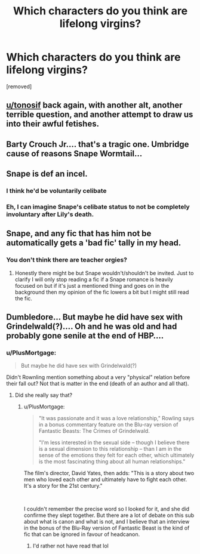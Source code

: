 #+TITLE: Which characters do you think are lifelong virgins?

* Which characters do you think are lifelong virgins?
:PROPERTIES:
:Score: 0
:DateUnix: 1621058257.0
:DateShort: 2021-May-15
:FlairText: Discussion
:END:
[removed]


** [[/u/tonosif][u/tonosif]] back again, with another alt, another terrible question, and another attempt to draw us into their awful fetishes.
:PROPERTIES:
:Author: TheLetterJ0
:Score: 9
:DateUnix: 1621059271.0
:DateShort: 2021-May-15
:END:


** Barty Crouch Jr.... that's a tragic one. Umbridge cause of reasons Snape Wormtail...
:PROPERTIES:
:Author: TCeies
:Score: 3
:DateUnix: 1621060288.0
:DateShort: 2021-May-15
:END:


** Snape is def an incel.
:PROPERTIES:
:Author: GDenthusiast
:Score: 5
:DateUnix: 1621082229.0
:DateShort: 2021-May-15
:END:

*** I think he'd be voluntarily celibate
:PROPERTIES:
:Score: 1
:DateUnix: 1621099929.0
:DateShort: 2021-May-15
:END:


*** Eh, I can imagine Snape's celibate status to not be completely involuntary after Lily's death.
:PROPERTIES:
:Author: SnobbishWizard
:Score: 1
:DateUnix: 1621090875.0
:DateShort: 2021-May-15
:END:


** Snape, and any fic that has him not be automatically gets a 'bad fic' tally in my head.
:PROPERTIES:
:Author: mr_Meaty68
:Score: 7
:DateUnix: 1621058934.0
:DateShort: 2021-May-15
:END:

*** You don't think there are teacher orgies?
:PROPERTIES:
:Score: -4
:DateUnix: 1621059025.0
:DateShort: 2021-May-15
:END:

**** Honestly there might be but Snape wouldn't/shouldn't be invited. Just to clarify I will only stop reading a fic if a Snape romance is heavily focused on but if it's just a mentioned thing and goes on in the background then my opinion of the fic lowers a bit but I might still read the fic.
:PROPERTIES:
:Author: mr_Meaty68
:Score: 2
:DateUnix: 1621059236.0
:DateShort: 2021-May-15
:END:


** Dumbledore... But maybe he did have sex with Grindelwald(?).... Oh and he was old and had probably gone senile at the end of HBP....
:PROPERTIES:
:Author: Young-Sudden
:Score: 1
:DateUnix: 1621065933.0
:DateShort: 2021-May-15
:END:

*** u/PlusMortgage:
#+begin_quote
  But maybe he did have sex with Grindelwald(?)
#+end_quote

Didn't Rownling mention something about a very "physical" relation before their fall out? Not that is matter in the end (death of an author and all that).
:PROPERTIES:
:Author: PlusMortgage
:Score: 1
:DateUnix: 1621077233.0
:DateShort: 2021-May-15
:END:

**** Did she really say that?
:PROPERTIES:
:Score: 0
:DateUnix: 1621096496.0
:DateShort: 2021-May-15
:END:

***** u/PlusMortgage:
#+begin_quote
  "It was passionate and it was a love relationship," Rowling says in a bonus commentary feature on the Blu-ray version of Fantastic Beasts: The Crimes of Grindelwald.

  "I'm less interested in the sexual side -- though I believe there is a sexual dimension to this relationship -- than I am in the sense of the emotions they felt for each other, which ultimately is the most fascinating thing about all human relationships."
#+end_quote

The film's director, David Yates, then adds: "This is a story about two men who loved each other and ultimately have to fight each other. It's a story for the 21st century."

​

I couldn't remember the precise word so I looked for it, and she did confirme they slept together. But there are a lot of debate on this sub about what is canon and what is not, and I believe that an interview in the bonus of the Blu-Ray version of Fantastic Beast is the kind of fic that can be ignored in favour of headcanon.
:PROPERTIES:
:Author: PlusMortgage
:Score: 1
:DateUnix: 1621098316.0
:DateShort: 2021-May-15
:END:

****** I'd rather not have read that lol
:PROPERTIES:
:Score: 1
:DateUnix: 1621100009.0
:DateShort: 2021-May-15
:END:
